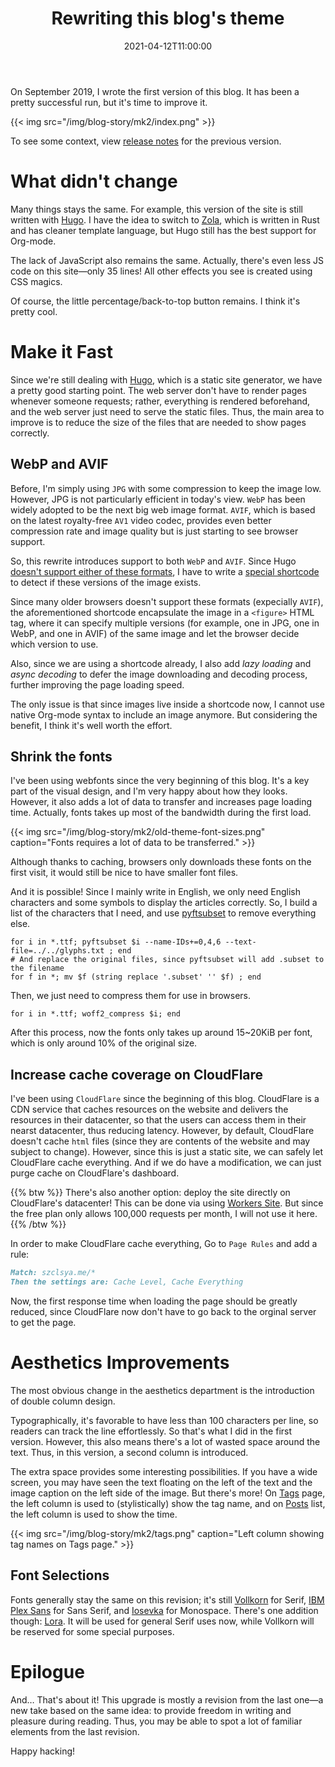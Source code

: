 #+TITLE: Rewriting this blog's theme
#+DATE: 2021-04-12T11:00:00
#+DESCRIPTION: Leo's Field, mkII.
#+TAGS[]: blog
#+LICENSE: cc-sa
#+TOC: true

On September 2019, I wrote the first version of this blog. It has been a pretty successful run, but it's time to improve it.

{{< img src="/img/blog-story/mk2/index.png" >}}

To see some context, view [[../mk1/1-some-notes/][release notes]] for the previous version.

* What didn't change
Many things stays the same. For example, this version of the site is still written with [[https://gohugo.io][Hugo]]. I have the idea to switch to [[https://www.getzola.org][Zola]], which is written in Rust and has cleaner template language, but Hugo still has the best support for Org-mode.

The lack of JavaScript also remains the same. Actually, there's even less JS code on this site—only 35 lines! All other effects you see is created using CSS magics.

Of course, the little percentage/back-to-top button remains. I think it's pretty cool.

* Make it Fast
Since we're still dealing with [[https://gohugo.io][Hugo]], which is a static site generator, we have a pretty good starting point. The web server don't have to render pages whenever someone requests; rather, everything is rendered beforehand, and the web server just need to serve the static files. Thus, the main area to improve is to reduce the size of the files that are needed to show pages correctly.

** WebP and AVIF
Before, I'm simply using =JPG= with some compression to keep the image low. However, JPG is not particularly efficient in today's view. =WebP= has been widely adopted to be the next big web image format. =AVIF=, which is based on the latest royalty-free =AV1= video codec, provides even better compression rate and image quality but is just starting to see browser support.

So, this rewrite introduces support to both =WebP= and =AVIF=. Since Hugo [[https://github.com/gohugoio/hugo/issues/5924][doesn't support either of these formats]], I have to write a [[https://github.com/szclsya/blog/blob/dev/layouts/shortcodes/del.html][special shortcode]] to detect if these versions of the image exists.

Since many older browsers doesn't support these formats (expecially =AVIF=), the aforementioned shortcode encapsulate the image in a ~<figure>~ HTML tag, where it can specify multiple versions (for example, one in JPG, one in WebP, and one in AVIF) of the same image and let the browser decide which version to use.

Also, since we are using a shortcode already, I also add /lazy loading/ and /async decoding/ to defer the image downloading and decoding process, further improving the page loading speed.

The only issue is that since images live inside a shortcode now, I cannot use native Org-mode syntax to include an image anymore. But considering the benefit, I think it's well worth the effort.

** Shrink the fonts
I've been using webfonts since the very beginning of this blog. It's a key part of the visual design, and I'm very happy about how they looks. However, it also adds a lot of data to transfer and increases page loading time. Actually, fonts takes up most of the bandwidth during the first load.

{{< img src="/img/blog-story/mk2/old-theme-font-sizes.png" caption="Fonts requires a lot of data to be transferred." >}}

Although thanks to caching, browsers only downloads these fonts on the first visit, it would still be nice to have smaller font files.

And it is possible! Since I mainly write in English, we only need English characters and some symbols to display the articles correctly. So, I build a list of the characters that I need, and use [[https://github.com/fonttools/fonttools][pyftsubset]] to remove everything else.

#+BEGIN_SRC fish
for i in *.ttf; pyftsubset $i --name-IDs+=0,4,6 --text-file=../../glyphs.txt ; end
# And replace the original files, since pyftsubset will add .subset to the filename
for f in *; mv $f (string replace '.subset' '' $f) ; end
#+END_SRC

Then, we just need to compress them for use in browsers.

#+BEGIN_SRC fish
for i in *.ttf; woff2_compress $i; end
#+END_SRC

After this process, now the fonts only takes up around 15~20KiB per font, which is only around 10% of the original size.

** Increase cache coverage on CloudFlare
I've been using =CloudFlare= since the beginning of this blog. CloudFlare is a CDN service that caches resources on the website and delivers the resources in their datacenter, so that the users can access them in their nearst datacenter, thus reducing latency. However, by default, CloudFlare doesn't cache ~html~ files (since they are contents of the website and may subject to change). However, since this is just a static site, we can safely let CloudFlare cache everything. And if we do have a modification, we can just purge cache on CloudFlare's dashboard.

{{% btw %}}
There's also another option: deploy the site directly on CloudFlare's datacenter! This can be done via using [[https://developers.cloudflare.com/workers/platform/sites][Workers Site]]. But since the free plan only allows 100,000 requests per month, I will not use it here.
{{% /btw %}}

In order to make CloudFlare cache everything, Go to =Page Rules= and add a rule:

#+BEGIN_SRC markdown
Match: szclsya.me/*
Then the settings are: Cache Level, Cache Everything
#+END_SRC

Now, the first response time when loading the page should be greatly reduced, since CloudFlare now don't have to go back to the orginal server to get the page.

* Aesthetics Improvements
The most obvious change in the aesthetics department is the introduction of double column design.

Typographically, it's favorable to have less than 100 characters per line, so readers can track the line effortlessly. So that's what I did in the first version. However, this also means there's a lot of wasted space around the text. Thus, in this version, a second column is introduced.

The extra space provides some interesting possibilities. If you have a wide screen, you may have seen the text floating on the left of the text and the image caption on the left side of the image. But there's more! On [[/tags][Tags]] page, the left column is used to (stylistically) show the tag name, and on [[/posts][Posts]] list, the left column is used to show the time.

{{< img src="/img/blog-story/mk2/tags.png" caption="Left column showing tag names on Tags page." >}}

** Font Selections
Fonts generally stay the same on this revision; it's still [[http://vollkorn-typeface.com/][Vollkorn]] for Serif, [[https://www.ibm.com/plex/][IBM Plex Sans]] for Sans Serif, and [[https://typeof.net/Iosevka/][Iosevka]] for Monospace. There's one addition though: [[https://github.com/cyrealtype/Lora-Cyrillic][Lora]]. It will be used for general Serif uses now, while Vollkorn will be reserved for some special purposes.

* Epilogue
And... That's about it! This upgrade is mostly a revision from the last one—a new take based on the same idea: to provide freedom in writing and pleasure during reading. Thus, you may be able to spot a lot of familiar elements from the last revision.

Happy hacking!
